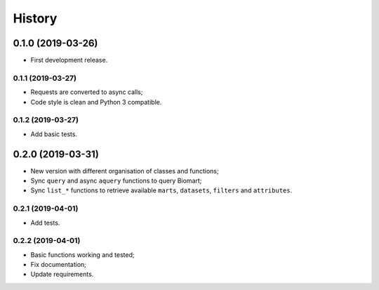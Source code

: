 =======
History
=======

0.1.0 (2019-03-26)
------------------

* First development release.

0.1.1 (2019-03-27)
==================

* Requests are converted to async calls;
* Code style is clean and Python 3 compatible.

0.1.2 (2019-03-27)
==================

* Add basic tests.


0.2.0 (2019-03-31)
------------------

* New version with different organisation of classes and functions;
* Sync ``query`` and async ``aquery`` functions to query Biomart;
* Sync ``list_*`` functions to retrieve available ``marts``, ``datasets``, ``filters`` and ``attributes``.

0.2.1 (2019-04-01)
==================

* Add tests.

0.2.2 (2019-04-01)
==================

* Basic functions working and tested;
* Fix documentation;
* Update requirements.
